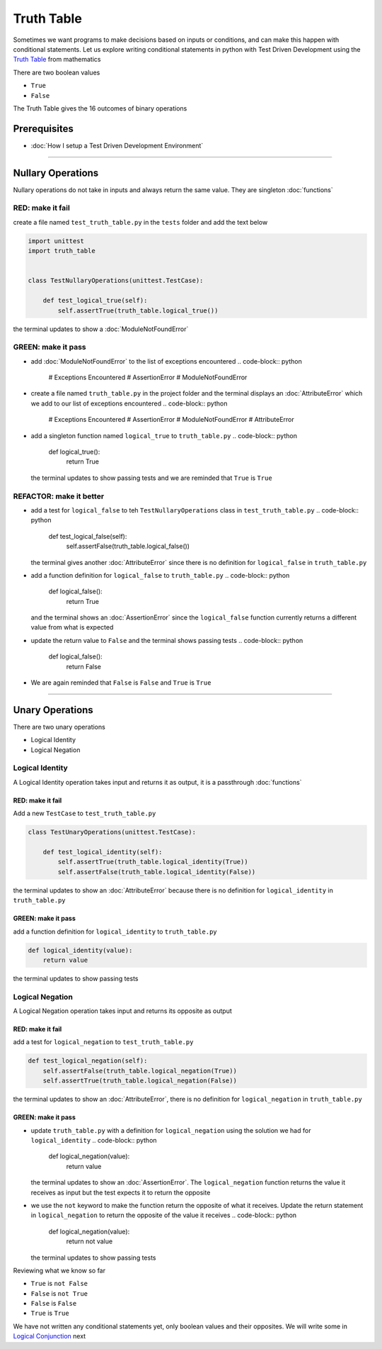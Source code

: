 Truth Table
===========

Sometimes we want programs to make decisions based on inputs or conditions, and can make this happen with conditional statements. Let us explore writing conditional statements in python with Test Driven Development using the `Truth Table <https://en.wikipedia.org/wiki/Truth_table>`_ from mathematics

There are two boolean values


* ``True``
* ``False``

The Truth Table gives the 16 outcomes of binary operations

Prerequisites
-------------


* :doc:`How I setup a Test Driven Development Environment`

----

Nullary Operations
------------------

Nullary operations do not take in inputs and always return the same value. They are singleton :doc:`functions`

RED: make it fail
^^^^^^^^^^^^^^^^^

create a file named ``test_truth_table.py`` in the ``tests`` folder and add the text below

.. code-block:: python

   import unittest
   import truth_table


   class TestNullaryOperations(unittest.TestCase):

       def test_logical_true(self):
           self.assertTrue(truth_table.logical_true())

the terminal updates to show a :doc:`ModuleNotFoundError`

GREEN: make it pass
^^^^^^^^^^^^^^^^^^^


* add :doc:`ModuleNotFoundError` to the list of exceptions encountered
  .. code-block:: python

     # Exceptions Encountered
     # AssertionError
     # ModuleNotFoundError

* create a file named ``truth_table.py`` in the project folder and the terminal displays an :doc:`AttributeError` which we add to our list of exceptions encountered
  .. code-block:: python

     # Exceptions Encountered
     # AssertionError
     # ModuleNotFoundError
     # AttributeError

* add a singleton function named ``logical_true`` to ``truth_table.py``
  .. code-block:: python

     def logical_true():
         return True
  the terminal updates to show passing tests and we are reminded that ``True`` is ``True``

REFACTOR: make it better
^^^^^^^^^^^^^^^^^^^^^^^^


* add a test for ``logical_false`` to teh ``TestNullaryOperations`` class in ``test_truth_table.py``
  .. code-block:: python

       def test_logical_false(self):
           self.assertFalse(truth_table.logical_false())
  the terminal gives another :doc:`AttributeError` since there is no definition for ``logical_false`` in ``truth_table.py``
* add a function definition for ``logical_false`` to ``truth_table.py``
  .. code-block:: python

     def logical_false():
         return True
  and the terminal shows an :doc:`AssertionError` since the ``logical_false`` function currently returns a different value from what is expected
* update the return value to ``False`` and the terminal shows passing tests
  .. code-block:: python

     def logical_false():
         return False

* We are again reminded that ``False`` is ``False`` and ``True`` is ``True``

----

Unary Operations
----------------

There are two unary operations


* Logical Identity
* Logical Negation

Logical Identity
^^^^^^^^^^^^^^^^

A Logical Identity operation takes input and returns it as output, it is a passthrough :doc:`functions`

RED: make it fail
~~~~~~~~~~~~~~~~~

Add a new ``TestCase`` to ``test_truth_table.py``

.. code-block:: python



   class TestUnaryOperations(unittest.TestCase):

       def test_logical_identity(self):
           self.assertTrue(truth_table.logical_identity(True))
           self.assertFalse(truth_table.logical_identity(False))

the terminal updates to show an :doc:`AttributeError` because there is no definition for ``logical_identity`` in ``truth_table.py``

GREEN: make it pass
~~~~~~~~~~~~~~~~~~~

add a function definition for ``logical_identity`` to ``truth_table.py``

.. code-block:: python

   def logical_identity(value):
       return value

the terminal updates to show passing tests

Logical Negation
^^^^^^^^^^^^^^^^

A Logical Negation operation takes input and returns its opposite as output

RED: make it fail
~~~~~~~~~~~~~~~~~

add a test for ``logical_negation`` to ``test_truth_table.py``

.. code-block:: python

       def test_logical_negation(self):
           self.assertFalse(truth_table.logical_negation(True))
           self.assertTrue(truth_table.logical_negation(False))

the terminal updates to show an :doc:`AttributeError`\ , there is no definition for ``logical_negation`` in ``truth_table.py``

GREEN: make it pass
~~~~~~~~~~~~~~~~~~~


* update ``truth_table.py`` with a definition for ``logical_negation`` using the solution we had for ``logical_identity``
  .. code-block:: python

     def logical_negation(value):
         return value
  the terminal updates to show an :doc:`AssertionError`. The ``logical_negation`` function returns the value it receives as input but the test expects it to return the opposite
* we use the ``not`` keyword to make the function return the opposite of what it receives. Update the return statement in ``logical_negation`` to return the opposite of the value it receives
  .. code-block:: python

     def logical_negation(value):
       return not value
  the terminal updates to show passing tests

Reviewing what we know so far


* ``True`` is ``not False``
* ``False`` is ``not True``
* ``False`` is ``False``
* ``True`` is ``True``

We have not written any conditional statements yet, only boolean values and their opposites. We will write some in `Logical Conjunction <./TRUTH_TABLE_02_LOGICAL_CONJUNCTION.rst>`_ next
